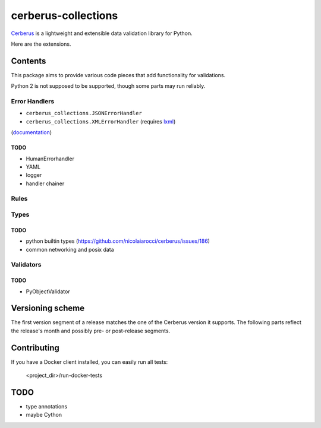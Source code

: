cerberus-collections
====================

|latest| |python-support|

`Cerberus`_ is a lightweight and extensible data validation library for Python.

Here are the extensions.

Contents
++++++++

This package aims to provide various code pieces that add functionality for
validations.

Python 2 is not supposed to be supported, though some parts may run reliably.

Error Handlers
--------------

- ``cerberus_collections.JSONErrorHandler``
- ``cerberus_collections.XMLErrorHandler`` (requires `lxml`_)

(`documentation <https://cerberus-collections.rtfd.io/en/latest/error_handlers.html>`_)

TODO
....

- HumanErrorhandler
- YAML
- logger
- handler chainer


Rules
-----


Types
-----

TODO
....

- python builtin types (https://github.com/nicolaiarocci/cerberus/issues/186)
- common networking and posix data

Validators
----------

TODO
....

- PyObjectValidator


Versioning scheme
+++++++++++++++++

The first version segment of a release matches the one of the Cerberus version
it supports. The following parts reflect the release's month and possibly pre-
or post-release segments.


Contributing
++++++++++++

If you have a Docker client installed, you can easily run all tests:

    <project_dir>/run-docker-tests


TODO
++++

- type annotations
- maybe Cython


.. _`Cerberus`: http://python-cerberus.org
.. _`lxml`: https://pypi.python.org/pypi/lxml

.. |latest| image:: https://img.shields.io/pypi/v/cerberus-collections.svg
   :target: https://pypi.python.org/pypi/cerberus-collections
   :alt: Version
.. |python-support| image:: https://img.shields.io/pypi/pyversions/cerberus-collections.svg
   :target: https://pypi.python.org/pypi/cerberus-collections
   :alt: Python versions
